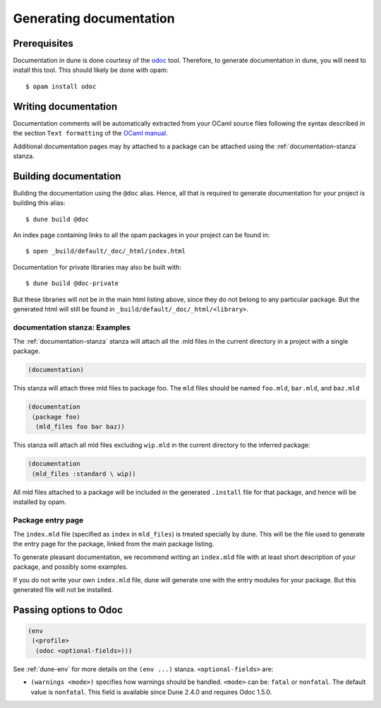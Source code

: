 .. _documentation:

************************
Generating documentation
************************

Prerequisites
=============

Documentation in dune is done courtesy of the odoc_ tool. Therefore, to
generate documentation in dune, you will need to install this tool. This
should likely be done with opam:

::

  $ opam install odoc

Writing documentation
=====================

Documentation comments will be automatically extracted from your OCaml source
files following the syntax described in the section ``Text formatting`` of
the `OCaml manual <http://caml.inria.fr/pub/docs/manual-ocaml/ocamldoc.html>`_.

Additional documentation pages may by attached to a package can be attached
using the :ref:`documentation-stanza` stanza.

Building documentation
======================

Building the documentation using the ``@doc`` alias. Hence, all that is required
to generate documentation for your project is building this alias:

::

  $ dune build @doc

An index page containing links to all the opam packages in your project can be
found in:

::

  $ open _build/default/_doc/_html/index.html

Documentation for private libraries may also be built with:

::

  $ dune build @doc-private

But these libraries will not be in the main html listing above, since they do not
belong to any particular package. But the generated html will still be found in
``_build/default/_doc/_html/<library>``.


documentation stanza: Examples
------------------------------

The :ref:`documentation-stanza` stanza will attach all the .mld files
in the current directory in a project with a single package.

.. code-block:: lisp

   (documentation)

This stanza will attach three mld files to package foo. The ``mld`` files should
be named ``foo.mld``, ``bar.mld``, and ``baz.mld``

.. code-block:: lisp

   (documentation
    (package foo)
     (mld_files foo bar baz))

This stanza will attach all mld files excluding ``wip.mld`` in the current
directory to the inferred package:

.. code-block:: lisp

   (documentation
    (mld_files :standard \ wip))

All mld files attached to a package will be included in the generated
``.install`` file for that package, and hence will be installed by opam.

Package entry page
------------------

The ``index.mld`` file (specified as ``index`` in ``mld_files``) is
treated specially by dune. This will be the file used to generate the
entry page for the package, linked from the main package listing.

To generate pleasant documentation, we recommend writing an
``index.mld`` file with at least short description of your package,
and possibly some examples.

If you do not write your own ``index.mld`` file, dune will generate
one with the entry modules for your package. But this generated file
will not be installed.

.. _odoc-options:

Passing options to Odoc
=======================

.. code-block:: lisp

    (env
     (<profile>
      (odoc <optional-fields>)))

See :ref:`dune-env` for more details on the ``(env ...)`` stanza.
``<optional-fields>`` are:

- ``(warnings <mode>)`` specifies how warnings should be handled.
  ``<mode>`` can be: ``fatal`` or ``nonfatal``.
  The default value is ``nonfatal``.
  This field is available since Dune 2.4.0 and requires Odoc 1.5.0.

.. _odoc: https://github.com/ocaml-doc/odoc
